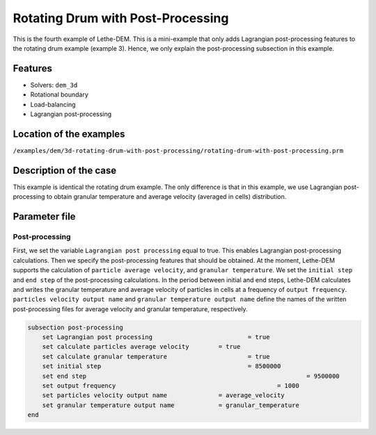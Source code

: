 ==================================
Rotating Drum with Post-Processing
==================================

This is the fourth example of Lethe-DEM. This is a mini-example that only adds Lagrangian post-processing features to the rotating drum example (example 3). Hence, we only explain the post-processing subsection in this example.

Features
----------------------------------
- Solvers: ``dem_3d``
- Rotational boundary
- Load-balancing
- Lagrangian post-processing


Location of the examples
------------------------
``/examples/dem/3d-rotating-drum-with-post-processing/rotating-drum-with-post-processing.prm``


Description of the case
-----------------------

This example is identical the rotating drum example. The only difference is that in this example, we use Lagrangian post-processing to obtain granular temperature and average velocity (averaged in cells) distribution.


Parameter file
--------------

Post-processing
~~~~~~~~~~~~~~~~~~~~~~~~~~~~

First, we set the variable ``Lagrangian post processing`` equal to true. This enables Lagrangian post-processing calculations. Then we specify the post-processing features that should be obtained. At the moment, Lethe-DEM supports the calculation of ``particle average velocity``, and ``granular temperature``. We set the ``initial step`` and ``end step`` of the post-processing calculations. In the period between initial and end steps, Lethe-DEM calculates and writes the granular temperature and average velocity of particles in cells at a frequency of ``output frequency``. ``particles velocity output name`` and ``granular temperature output name`` define the names of the written post-processing files for average velocity and granular temperature, respectively.

.. code-block:: text

    subsection post-processing
        set Lagrangian post processing				= true
        set calculate particles average velocity	= true
        set calculate granular temperature			= true
        set initial step            				= 8500000
        set end step       							= 9500000
        set output frequency						= 1000
        set particles velocity output name   		= average_velocity
        set granular temperature output name		= granular_temperature
    end

